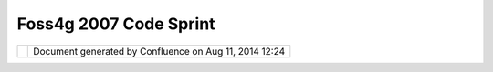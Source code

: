Foss4g 2007 Code Sprint
#######################

+---------------------------+---------------------------+---------------------------+---------------------------+
| Community Plugins :       |
| FOSS4G 2007 Code Sprint   |
| This page last changed on |
| Mar 08, 2010 by jgarnett. |
| `Page Moved <http://wiki. |
| osgeo.org/index.php/FOSS4 |
| G2007_CodeSprint#Voting>` |
| __                        |
| ========================= |
| ========================= |
| ========================= |
| ==                        |
|                           |
| **This page has been      |
| moved to                  |
| http://wiki.osgeo.org/ind |
| ex.php/FOSS4G2007_CodeSpr |
| int#Voting**              |
+---------------------------+---------------------------+---------------------------+---------------------------+

+------------+----------------------------------------------------------+
| |image1|   | Document generated by Confluence on Aug 11, 2014 12:24   |
+------------+----------------------------------------------------------+

.. |image0| image:: images/border/spacer.gif
.. |image1| image:: images/border/spacer.gif
